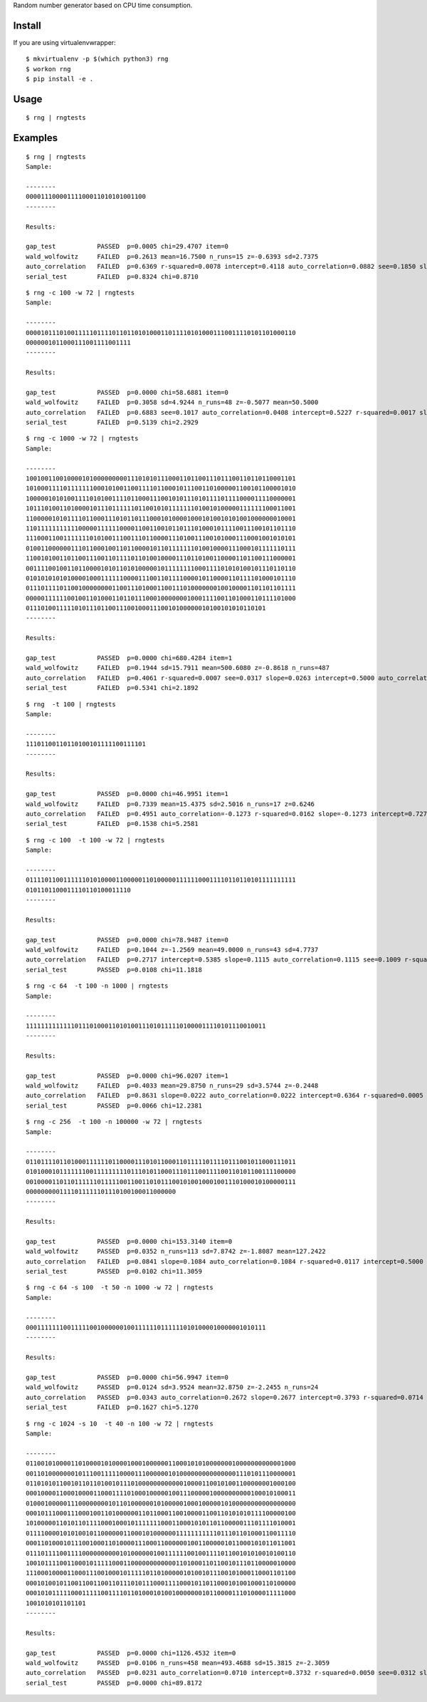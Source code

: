 Random number generator based on CPU time consumption.

Install
=======

If you are using virtualenvwrapper::

  $ mkvirtualenv -p $(which python3) rng
  $ workon rng    
  $ pip install -e .

Usage
=====

::

  $ rng | rngtests

Examples
========

::

  $ rng | rngtests       
  Sample:

  --------
  00001110000111100011010101001100
  --------

  Results:

  gap_test           PASSED  p=0.0005 chi=29.4707 item=0
  wald_wolfowitz     FAILED  p=0.2613 mean=16.7500 n_runs=15 z=-0.6393 sd=2.7375
  auto_correlation   FAILED  p=0.6369 r-squared=0.0078 intercept=0.4118 auto_correlation=0.0882 see=0.1850 slope=0.0882
  serial_test        FAILED  p=0.8324 chi=0.8710

::

  $ rng -c 100 -w 72 | rngtests
  Sample:

  --------
  000010111010011111011110110110101000110111101010001110011110101101000110
  0000001011000111001111001111
  --------

  Results:

  gap_test           PASSED  p=0.0000 chi=58.6881 item=0
  wald_wolfowitz     FAILED  p=0.3058 sd=4.9244 n_runs=48 z=-0.5077 mean=50.5000
  auto_correlation   FAILED  p=0.6883 see=0.1017 auto_correlation=0.0408 intercept=0.5227 r-squared=0.0017 slope=0.0409
  serial_test        FAILED  p=0.5139 chi=2.2929

::

  $ rng -c 1000 -w 72 | rngtests
  Sample:

  --------
  100100110010000101000000000111010101110001101100111011100110110110001101
  101000111101111111000101001100111101100010111001101000001100101100001010
  100000101010011110101001111011000111001010111010111101111000011110000001
  101110100110100001011101111110110010101111111010010100000111111100011001
  110000010101111011000111010110111000101000010001010010101001000000010001
  110111111111110000011111100001100110010110111010001011110011100101101110
  111000110011111110101001110011101100001110100111001010001110001001010101
  010011000000111011000100110110000101101111111010010000111000101111110111
  110010100110110011100110111101101001000011101101001100001101100111000001
  001111001001101100001010110101000001011111111000111101010100101110110110
  010101010101000010001111110000111001101111000010110000110111101000101110
  011101111011001000000001100111010001100111010000000100100001101101101111
  000001111110010011010001101101110001000000010001111001101000110111101000
  0111010011111010111011001110010001110010100000010100101010110101
  --------

  Results:

  gap_test           PASSED  p=0.0000 chi=680.4284 item=1
  wald_wolfowitz     FAILED  p=0.1944 sd=15.7911 mean=500.6080 z=-0.8618 n_runs=487
  auto_correlation   FAILED  p=0.4061 r-squared=0.0007 see=0.0317 slope=0.0263 intercept=0.5000 auto_correlation=0.0263
  serial_test        FAILED  p=0.5341 chi=2.1892

::

  $ rng  -t 100 | rngtests
  Sample:

  --------
  11101100110110100101111100111101
  --------

  Results:

  gap_test           PASSED  p=0.0000 chi=46.9951 item=1
  wald_wolfowitz     FAILED  p=0.7339 mean=15.4375 sd=2.5016 n_runs=17 z=0.6246
  auto_correlation   FAILED  p=0.4951 auto_correlation=-0.1273 r-squared=0.0162 slope=-0.1273 intercept=0.7273 see=0.1842
  serial_test        FAILED  p=0.1538 chi=5.2581

::

  $ rng -c 100  -t 100 -w 72 | rngtests
  Sample:

  --------
  011110110011111101010000110000011010000011111100011110110110101111111111
  0101101100011110110100011110
  --------

  Results:

  gap_test           PASSED  p=0.0000 chi=78.9487 item=0
  wald_wolfowitz     FAILED  p=0.1044 z=-1.2569 mean=49.0000 n_runs=43 sd=4.7737
  auto_correlation   FAILED  p=0.2717 intercept=0.5385 slope=0.1115 auto_correlation=0.1115 see=0.1009 r-squared=0.0124
  serial_test        PASSED  p=0.0108 chi=11.1818

::

  $ rng -c 64  -t 100 -n 1000 | rngtests 
  Sample:

  --------
  1111111111111011101000110101001110101111101000011110101110010011
  --------

  Results:

  gap_test           PASSED  p=0.0000 chi=96.0207 item=1
  wald_wolfowitz     FAILED  p=0.4033 mean=29.8750 n_runs=29 sd=3.5744 z=-0.2448
  auto_correlation   FAILED  p=0.8631 slope=0.0222 auto_correlation=0.0222 intercept=0.6364 r-squared=0.0005 see=0.1280
  serial_test        PASSED  p=0.0066 chi=12.2381

::

  $ rng -c 256  -t 100 -n 100000 -w 72 | rngtests
  Sample:

  --------
  011011110110100011111101100001110101100011011111011110111001011000111011
  010100010111111100111111111011101011000111011100111100110101100111100000
  001000011011011111101111100110011010111001010010001001110100010100000111
  0000000001111011111101110100100011000000
  --------

  Results:

  gap_test           PASSED  p=0.0000 chi=153.3140 item=0
  wald_wolfowitz     PASSED  p=0.0352 n_runs=113 sd=7.8742 z=-1.8087 mean=127.2422
  auto_correlation   FAILED  p=0.0841 slope=0.1084 auto_correlation=0.1084 r-squared=0.0117 intercept=0.5000 see=0.0625
  serial_test        PASSED  p=0.0102 chi=11.3059

::

  $ rng -c 64 -s 100  -t 50 -n 1000 -w 72 | rngtests
  Sample:

  --------
  0001111111001111100100000010011111101111110101000010000001010111
  --------

  Results:

  gap_test           PASSED  p=0.0000 chi=56.9947 item=0
  wald_wolfowitz     PASSED  p=0.0124 sd=3.9524 mean=32.8750 z=-2.2455 n_runs=24
  auto_correlation   PASSED  p=0.0343 auto_correlation=0.2672 slope=0.2677 intercept=0.3793 r-squared=0.0714 see=0.1236
  serial_test        FAILED  p=0.1627 chi=5.1270

::

  $ rng -c 1024 -s 10  -t 40 -n 100 -w 72 | rngtests
  Sample:

  --------
  011001010000110100001010000100010000001100010101000000010000000000001000
  001101000000010111001111100001110000001010000000000000001110101110000001
  011010101100101101101001011101000000000000100001100101001100000001000100
  000100001100010000110001111010001000001001110000010000000000100010100011
  010001000001110000000010110100000010100000100010000010100000000000000000
  000101110001110001001101000000110110001100100001100110101010111100000100
  101000001101011011110001000101111111000110001010110110000011101111010001
  011110000101010010110000001100010100000011111111111011101101000110011110
  000110100010111001000110100001110001100000010011000001011000101011011001
  011101111001111000000000010100000010011111100100111101100101010010100110
  100101111001100010111110001100000000000011010001101100101110110000010000
  111000100001100011100100010111110110100000101001011100101000110001101100
  000101001011001100110011011101011100011110001011011000101001000110100000
  000101011111000111110011110110100010100100000001011000011101000011111000
  1001010101101101
  --------

  Results:

  gap_test           PASSED  p=0.0000 chi=1126.4532 item=0
  wald_wolfowitz     PASSED  p=0.0106 n_runs=458 mean=493.4688 sd=15.3815 z=-2.3059
  auto_correlation   PASSED  p=0.0231 auto_correlation=0.0710 intercept=0.3732 r-squared=0.0050 see=0.0312 slope=0.0710
  serial_test        PASSED  p=0.0000 chi=89.8172
